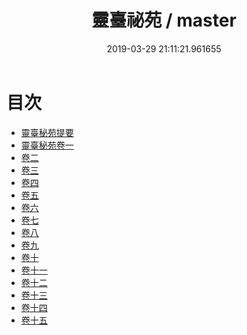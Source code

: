 #+TITLE: 靈臺祕苑 / master
#+DATE: 2019-03-29 21:11:21.961655
* 目次
 - [[file:KR3g0017_000.txt::000-1a][靈臺秘苑提要]]
 - [[file:KR3g0017_001.txt::001-1a][靈臺秘苑卷一]]
 - [[file:KR3g0017_002.txt::002-1a][卷二]]
 - [[file:KR3g0017_003.txt::003-1a][卷三]]
 - [[file:KR3g0017_004.txt::004-1a][卷四]]
 - [[file:KR3g0017_005.txt::005-1a][卷五]]
 - [[file:KR3g0017_006.txt::006-1a][卷六]]
 - [[file:KR3g0017_007.txt::007-1a][卷七]]
 - [[file:KR3g0017_008.txt::008-1a][卷八]]
 - [[file:KR3g0017_009.txt::009-1a][卷九]]
 - [[file:KR3g0017_010.txt::010-1a][卷十]]
 - [[file:KR3g0017_011.txt::011-1a][卷十一]]
 - [[file:KR3g0017_012.txt::012-1a][卷十二]]
 - [[file:KR3g0017_013.txt::013-1a][卷十三]]
 - [[file:KR3g0017_014.txt::014-1a][卷十四]]
 - [[file:KR3g0017_015.txt::015-1a][卷十五]]
